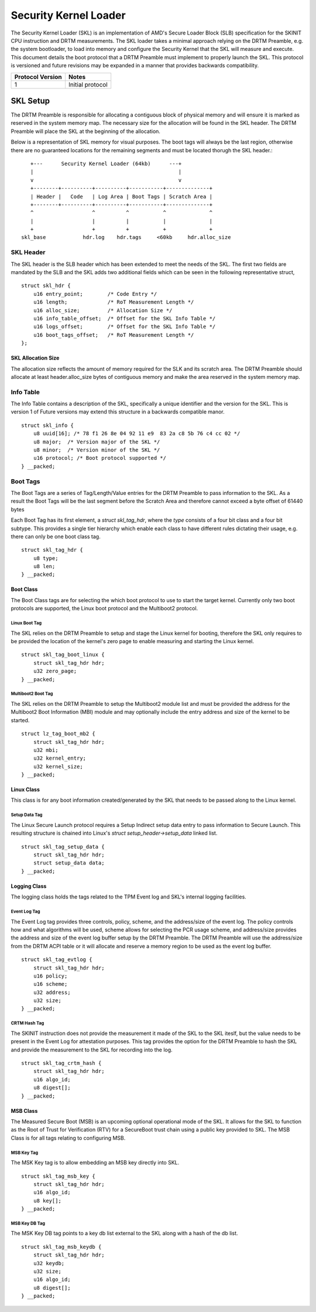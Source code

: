 Security Kernel Loader
######################

The Security Kernel Loader (SKL) is an implementation of AMD's  Secure Loader
Block (SLB) specification for the SKINIT CPU instruction and DRTM measurements.
The SKL loader takes a minimal approach relying on the DRTM Preamble, e.g. the
system bootloader, to load into memory and configure the Security Kernel that
the SKL will measure and execute. This document details the boot protocol that
a DRTM Preamble must implement to properly launch the SKL. This protocol is
versioned and future revisions may be expanded in a manner that provides
backwards compatibility.

+----------+---------------------------------------------------------+
| Protocol | Notes                                                   |
| Version  |                                                         |
+==========+=========================================================+
|    1     | Initial protocol                                        |
+----------+---------------------------------------------------------+

SKL Setup
*********

The DRTM Preamble is responsible for allocating a contiguous block of physical
memory and will ensure it is marked as reserved in the system memory map. The
necessary size for the allocation will be found in the SKL header. The DRTM
Preamble will place the SKL at the beginning of the allocation.

Below is a representation of SKL memory for visual purposes. The boot tags will
always be the last region, otherwise there are no guaranteed locations for the
remaining segments and must be located thorugh the SKL header.::

      +---      Security Kernel Loader (64kb)      ---+
      |                                               |
      v                                               v
      +--------+----------+----------+-----------+--------------+
      | Header |   Code   | Log Area | Boot Tags | Scratch Area |
      +--------+----------+----------+-----------+--------------+
      ^                   ^          ^           ^              ^
      |                   |          |           |              |
      +                   +          +           +              +
   skl_base            hdr.log    hdr.tags     <60kb     hdr.alloc_size


SKL Header
==========

The SKL header is the SLB header which has been extended to meet the
needs of the SKL. The first two fields are mandated by the SLB and the SKL adds
two additional fields which can be seen in the following representative struct,
::

    struct skl_hdr {
        u16 entry_point;        /* Code Entry */
        u16 length;             /* RoT Measurement Length */
        u16 alloc_size;         /* Allocation Size */
        u16 info_table_offset;  /* Offset for the SKL Info Table */
        u16 logs_offset;        /* Offset for the SKL Info Table */
        u16 boot_tags_offset;   /* RoT Measurement Length */
    };

SKL Allocation Size
-------------------

The allocation size reflects the amount of memory required for the SLK and its scratch
area. The DRTM Preamble should allocate at least header.alloc_size bytes of contiguous memory
and make the area reserved in the system memory map.

Info Table
==========

The Info Table contains a description of the SKL, specifically a unique
identifier and the version for the SKL. This is version 1 of  Future versions may
extend this structure in a backwards compatible manor.
::

    struct skl_info {
        u8 uuid[16]; /* 78 f1 26 8e 04 92 11 e9  83 2a c8 5b 76 c4 cc 02 */
        u8 major;  /* Version major of the SKL */
        u8 minor;  /* Version minor of the SKL */
        u16 protocol; /* Boot protocol supported */
    } __packed;

    
Boot Tags
=========

The Boot Tags are a series of Tag/Length/Value entries for the DRTM Preamble to
pass information to the SKL. As a result the Boot Tags will be the last segment
before the Scratch Area and therefore cannot exceed a byte offset of 61440
bytes

Each Boot Tag has its first element, a `struct skl_tag_hdr`, where the `type`
consists of a four bit class and a four bit subtype.  This provides a single
tier hierarchy which enable each class to have different rules dictating their
usage, e.g. there can only be one boot class tag.
::

    struct skl_tag_hdr {
        u8 type;
        u8 len;
    } __packed;


Boot Class
----------

The Boot Class tags are for selecting the which boot protocol to use to start
the target kernel. Currently only two boot protocols are supported, the Linux
boot protocol and the Multiboot2 protocol.

Linux Boot Tag
^^^^^^^^^^^^^^

The SKL relies on the DRTM Preamble to setup and stage the Linux kernel for
booting, therefore the SKL only requires to be provided the location of the
kernel's zero page to enable measuring and starting the Linux kernel.
::

    struct skl_tag_boot_linux {
        struct skl_tag_hdr hdr;
        u32 zero_page;
    } __packed;

Multiboot2 Boot Tag
^^^^^^^^^^^^^^^^^^^

The SKL relies on the DRTM Preamble to setup the Multiboot2 module list and
must be provided the address for the Multiboot2 Boot Information (MBI) module
and may optionally include the entry address and size of the kernel to be
started.
::

    struct lz_tag_boot_mb2 {
        struct skl_tag_hdr hdr;
        u32 mbi;        
        u32 kernel_entry;
        u32 kernel_size;
    } __packed;

Linux Class
-----------

This class is for any boot information created/generated by the SKL that needs
to be passed along to the Linux kernel.

Setup Data Tag
^^^^^^^^^^^^^^

The Linux Secure Launch protocol requires a Setup Indirect setup data entry to
pass information to Secure Launch. This resulting structure is chained into
Linux's `struct setup_header->setup_data` linked list.
::

    struct skl_tag_setup_data {
        struct skl_tag_hdr hdr;
        struct setup_data data;
    } __packed;

Logging Class
-------------

The logging class holds the tags related to the TPM Event log and SKL's
internal logging facilities.

Event Log Tag
^^^^^^^^^^^^^

The Event Log tag provides three controls, policy, scheme, and the address/size
of the event log.  The policy controls how and what algorithms will be used,
scheme allows for selecting the PCR usage scheme, and address/size provides the
address and size of the event log buffer setup by the DRTM Preamble. The DRTM
Preamble will use the address/size from the DRTM ACPI table or it will allocate
and reserve a memory region to be used as the event log buffer.
::

    struct skl_tag_evtlog {  
        struct skl_tag_hdr hdr;
        u16 policy;
        u16 scheme;
        u32 address;       
        u32 size;       
    } __packed;             

CRTM Hash Tag
^^^^^^^^^^^^^

The SKINIT instruction does not provide the measurement it made of the SKL to
the SKL iteslf, but the value needs to be present in the Event Log for
attestation purposes. This tag provides the option for the DRTM Preamble to
hash the SKL and provide the measurement to the SKL for recording into the log.
::

    struct skl_tag_crtm_hash {
        struct skl_tag_hdr hdr;
        u16 algo_id;
        u8 digest[];
    } __packed;

MSB Class
---------

The Measured Secure Boot (MSB) is an upcoming optional operational mode of the
SKL. It allows for the SKL to function as the Root of Trust for Verification
(RTV) for a SecureBoot trust chain using a public key provided to SKL. The MSB
Class is for all tags relating to configuring MSB.

MSB Key Tag
^^^^^^^^^^^

The MSK Key tag is to allow embedding an MSB key directly into SKL.
::

    struct skl_tag_msb_key {
        struct skl_tag_hdr hdr;
        u16 algo_id;
        u8 key[];
    } __packed;

MSB Key DB Tag
^^^^^^^^^^^^^^

The MSK Key DB tag points to a key db list external to the SKL along with a
hash of the db list.
::

    struct skl_tag_msb_keydb {
        struct skl_tag_hdr hdr;
        u32 keydb;
        u32 size;
        u16 algo_id;
        u8 digest[];
    } __packed;
